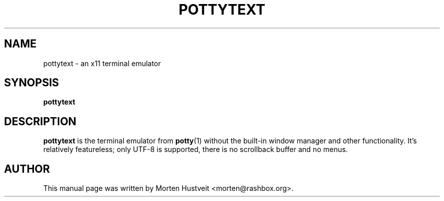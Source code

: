 .TH POTTYTEXT 1 "May 2007" 
.PP 
.SH "NAME" 
pottytext \- an x11 terminal emulator
.PP 
.SH "SYNOPSIS" 
.PP 
\fBpottytext
.PP 
.SH "DESCRIPTION" 
.PP 
\fBpottytext\fP is the terminal emulator from \fBpotty\fP(1) without the built-in
window manager and other functionality.  It's relatively featureless; only UTF-8
is supported, there is no scrollback buffer and no menus.
.PP
.SH "AUTHOR"  
.PP  
This manual page was written by Morten Hustveit <morten@rashbox.org>.
